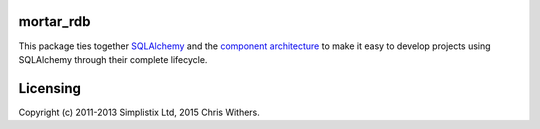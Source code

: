 |Travis|_ |Coveralls|_ |Docs|_

.. |Travis| image:: https://api.travis-ci.org/Mortar/mortar_rdb.png?branch=master
.. _Travis: https://travis-ci.org/Mortar/mortar_rdb

.. |Coveralls| image:: https://coveralls.io/repos/Mortar/mortar_rdb/badge.png?branch=master
.. _Coveralls: https://coveralls.io/r/Mortar/mortar_rdb?branch=master

.. |Docs| image:: https://readthedocs.org/projects/mortar-rdb/badge/?version=latest
.. _Docs: http://mortar-rdb.readthedocs.org/en/latest/

mortar_rdb
==========

This package ties together `SQLAlchemy`__ and
the `component architecture`__ to make it easy to develop projects
using SQLAlchemy through their complete lifecycle.

__ http://www.sqlalchemy.org/
__ http://docs.zope.org/zope.component/narr.html

Licensing
=========

Copyright (c) 2011-2013 Simplistix Ltd, 2015 Chris Withers.
